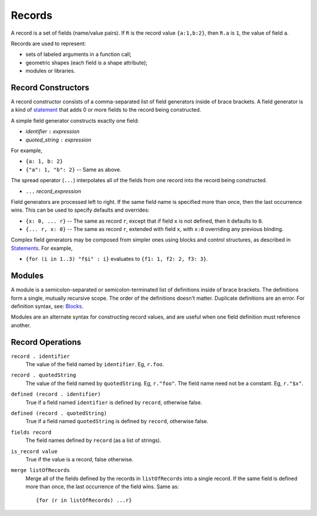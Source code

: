Records
-------
A record is a set of fields (name/value pairs).
If ``R`` is the record value ``{a:1,b:2}``,
then ``R.a`` is ``1``, the value of field ``a``.

Records are used to represent:

* sets of labeled arguments in a function call;
* geometric shapes (each field is a shape attribute);
* modules or libraries.

Record Constructors
~~~~~~~~~~~~~~~~~~~

A record constructor consists of a comma-separated list of field generators
inside of brace brackets. A field generator is a kind of `statement`_ that adds 0 or more
fields to the record being constructed.

A simple field generator constructs exactly one field:

* *identifier* ``:`` *expression*
* *quoted_string* ``:`` *expression*

For example,

* ``{a: 1, b: 2}``
* ``{"a": 1, "b": 2}`` -- Same as above.

The spread operator (``...``) interpolates all of the fields
from one record into the record being constructed.

* ``...`` *record_expression*

Field generators are processed left to right. If the same field name is
specified more than once, then the last occurrence wins.
This can be used to specify defaults and overrides:

* ``{x: 0, ... r}`` -- The same as record ``r``, except that if field ``x`` is
  not defined, then it defaults to ``0``.
* ``{... r, x: 0}`` -- The same as record ``r``, extended with field ``x``,
  with ``x:0`` overriding any previous binding.

Complex field generators may be composed from simpler ones
using blocks and control structures, as described in `Statements`_.
For example,

* ``{for (i in 1..3) "f$i" : i}``
  evaluates to ``{f1: 1, f2: 2, f3: 3}``.

.. _`statement`: Statements.rst
.. _`Statements`: Statements.rst

Modules
~~~~~~~

A module is a semicolon-separated or semicolon-terminated list of definitions
inside of brace brackets. The definitions form a single, mutually recursive scope.
The order of the definitions doesn't matter. Duplicate definitions are an error.
For definition syntax, see: `Blocks`_.

.. _`Blocks`: Blocks.rst

Modules are an alternate syntax for constructing record values, and are useful when
one field definition must reference another.

Record Operations
~~~~~~~~~~~~~~~~~
``record . identifier``
  The value of the field named by ``identifier``.
  Eg, ``r.foo``.

``record . quotedString``
  The value of the field named by ``quotedString``.
  Eg, ``r."foo"``.
  The field name need not be a constant. Eg, ``r."$x"``.

``defined (record . identifier)``
  True if a field named ``identifier`` is defined by ``record``, otherwise false.

``defined (record . quotedString)``
  True if a field named ``quotedString`` is defined by ``record``, otherwise false.

``fields record``
  The field names defined by ``record`` (as a list of strings).

``is_record value``
  True if the value is a record, false otherwise.

``merge listOfRecords``
  Merge all of the fields defined by the records in ``listOfRecords``
  into a single record. If the same field is defined more than once,
  the last occurrence of the field wins.
  Same as::

    {for (r in listOfRecords) ...r}
